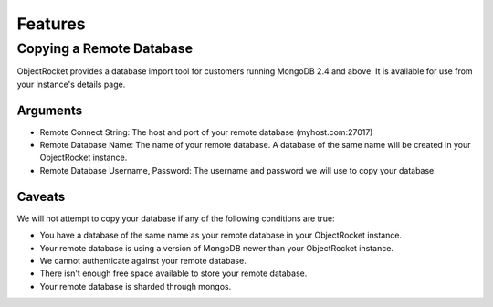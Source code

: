 Features
========


Copying a Remote Database
-------------------------

ObjectRocket provides a database import tool for customers running MongoDB 2.4
and above. It is available for use from your instance's details page.


Arguments
^^^^^^^^^

* Remote Connect String: The host and port of your remote database
  (myhost.com:27017)
* Remote Database Name: The name of your remote database. A database of the
  same name will be created in your ObjectRocket instance.
* Remote Database Username, Password: The username and password we will use
  to copy your database.


Caveats
^^^^^^^

We will not attempt to copy your database if any of the following conditions
are true:

* You have a database of the same name as your remote database in your
  ObjectRocket instance.
* Your remote database is using a version of MongoDB newer than your
  ObjectRocket instance.
* We cannot authenticate against your remote database.
* There isn't enough free space available to store your remote database.
* Your remote database is sharded through mongos.
